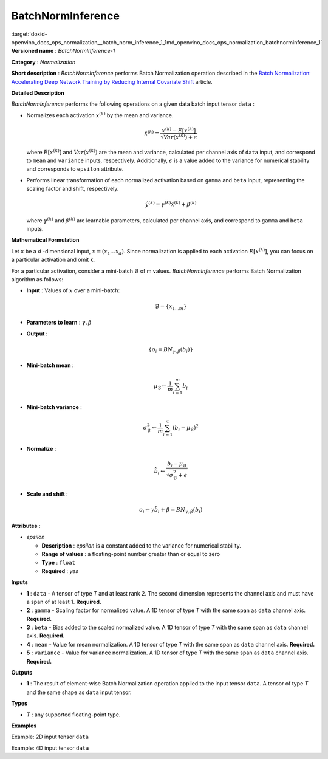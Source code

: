 .. index:: pair: page; BatchNormInference
.. _doxid-openvino_docs_ops_normalization__batch_norm_inference_1:


BatchNormInference
==================

:target:`doxid-openvino_docs_ops_normalization__batch_norm_inference_1_1md_openvino_docs_ops_normalization_batchnorminference_1` **Versioned name** : *BatchNormInference-1*

**Category** : *Normalization*

**Short description** : *BatchNormInference* performs Batch Normalization operation described in the `Batch Normalization: Accelerating Deep Network Training by Reducing Internal Covariate Shift <https://arxiv.org/abs/1502.03167v2>`__ article.

**Detailed Description**

*BatchNormInference* performs the following operations on a given data batch input tensor ``data`` :

* Normalizes each activation :math:`x^{(k)}` by the mean and variance.
  
  .. math::
  
  	\hat{x}^{(k)}=\frac{x^{(k)} - E[x^{(k)}]}{\sqrt{Var(x^{(k)}) + \epsilon}}
  
  where :math:`E[x^{(k)}]` and :math:`Var(x^{(k)})` are the mean and variance, calculated per channel axis of ``data`` input, and correspond to ``mean`` and ``variance`` inputs, respectively. Additionally, :math:`\epsilon` is a value added to the variance for numerical stability and corresponds to ``epsilon`` attribute.

* Performs linear transformation of each normalized activation based on ``gamma`` and ``beta`` input, representing the scaling factor and shift, respectively.
  
  .. math::
  
  	\hat{y}^{(k)}=\gamma^{(k)}\hat{x}^{(k)} + \beta^{(k)}
  
  where :math:`\gamma^{(k)}` and :math:`\beta^{(k)}` are learnable parameters, calculated per channel axis, and correspond to ``gamma`` and ``beta`` inputs.

**Mathematical Formulation**

Let ``x`` be a *d* -dimensional input, :math:`x=(x_{1}\dotsc x_{d})`. Since normalization is applied to each activation :math:`E[x^{(k)}]`, you can focus on a particular activation and omit k.

For a particular activation, consider a mini-batch :math:`\mathcal{B}` of m values. *BatchNormInference* performs Batch Normalization algorithm as follows:

* **Input** : Values of :math:`x` over a mini-batch:
  
  .. math::
  
  	\mathcal{B} = \{ x_{1...m} \}

* **Parameters to learn** : :math:`\gamma, \beta`

* **Output** :
  
  .. math::
  
  	\{ o_{i} = BN_{\gamma, \beta} ( b_{i} ) \}

* **Mini-batch mean** :
  
  .. math::
  
  	\mu_{\mathcal{B}} \leftarrow \frac{1}{m}\sum_{i=1}^{m}b_{i}

* **Mini-batch variance** :
  
  .. math::
  
  	\sigma_{\mathcal{B}}^{2}\leftarrow \frac{1}{m}\sum_{i=1}^{m} ( b_{i} - \mu_{\mathcal{B}})^{2}

* **Normalize** :
  
  .. math::
  
  	\hat{b_{i}} \leftarrow \frac{b_{i} - \mu_{\mathcal{B}}}{\sqrt{\sigma_{\mathcal{B}}^{2} + \epsilon }}

* **Scale and shift** :
  
  .. math::
  
  	o_{i} \leftarrow \gamma\hat{b_{i}} + \beta = BN_{\gamma ,\beta } ( b_{i} )

**Attributes** :

* *epsilon*
  
  * **Description** : *epsilon* is a constant added to the variance for numerical stability.
  
  * **Range of values** : a floating-point number greater than or equal to zero
  
  * **Type** : ``float``
  
  * **Required** : *yes*

**Inputs**

* **1** : ``data`` - A tensor of type *T* and at least rank 2. The second dimension represents the channel axis and must have a span of at least 1. **Required.**

* **2** : ``gamma`` - Scaling factor for normalized value. A 1D tensor of type *T* with the same span as ``data`` channel axis. **Required.**

* **3** : ``beta`` - Bias added to the scaled normalized value. A 1D tensor of type *T* with the same span as ``data`` channel axis. **Required.**

* **4** : ``mean`` - Value for mean normalization. A 1D tensor of type *T* with the same span as ``data`` channel axis. **Required.**

* **5** : ``variance`` - Value for variance normalization. A 1D tensor of type *T* with the same span as ``data`` channel axis. **Required.**

**Outputs**

* **1** : The result of element-wise Batch Normalization operation applied to the input tensor ``data``. A tensor of type *T* and the same shape as ``data`` input tensor.

**Types**

* *T* : any supported floating-point type.

**Examples**

Example: 2D input tensor ``data``

.. ref-code-block:: cpp

	<layer ... type="BatchNormInference" ...>
	    <data epsilon="9.99e-06" />
	    <input>
	        <port id="0">  <!-- input -->
	            <dim>10</dim>
	            <dim>128</dim>
	        </port>
	        <port id="1">  <!-- gamma -->
	            <dim>128</dim>
	        </port>
	        <port id="2">  <!-- beta -->
	            <dim>128</dim>
	        </port>
	        <port id="3">  <!-- mean -->
	            <dim>128</dim>
	        </port>
	        <port id="4">  <!-- variance -->
	            <dim>128</dim>
	        </port>
	    </input>
	    <output>
	        <port id="5">
	            <dim>10</dim>
	            <dim>128</dim>
	        </port>
	    </output>
	</layer>

Example: 4D input tensor ``data``

.. ref-code-block:: cpp

	<layer ... type="BatchNormInference" ...>
	    <data epsilon="9.99e-06" />
	    <input>
	        <port id="0">  <!-- input -->
	            <dim>1</dim>
	            <dim>3</dim>
	            <dim>224</dim>
	            <dim>224</dim>
	        </port>
	        <port id="1">  <!-- gamma -->
	            <dim>3</dim>
	        </port>
	        <port id="2">  <!-- beta -->
	            <dim>3</dim>
	        </port>
	        <port id="3">  <!-- mean -->
	            <dim>3</dim>
	        </port>
	        <port id="4">  <!-- variance -->
	            <dim>3</dim>
	        </port>
	    </input>
	    <output>
	        <port id="5">
	            <dim>1</dim>
	            <dim>3</dim>
	            <dim>224</dim>
	            <dim>224</dim>
	        </port>
	    </output>
	</layer>

